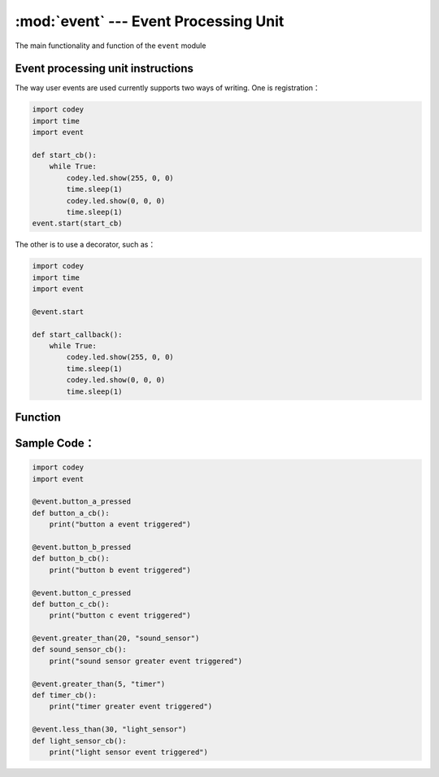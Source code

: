 :mod:`event` --- Event Processing Unit
=============================================

.. module:: event
    :synopsis: Event Processing Unit

The main functionality and function of the ``event`` module

Event processing unit instructions
----------------------
The way user events are used currently supports two ways of writing. One is registration：

.. code-block:: python

  import codey
  import time
  import event
  
  def start_cb():
      while True:
          codey.led.show(255, 0, 0)
          time.sleep(1)
          codey.led.show(0, 0, 0)
          time.sleep(1)
  event.start(start_cb)

The other is to use a decorator, such as：

.. code-block:: python

  import codey
  import time
  import event
  
  @event.start
  
  def start_callback():
      while True:
          codey.led.show(255, 0, 0)
          time.sleep(1)
          codey.led.show(0, 0, 0)
          time.sleep(1)

Function
----------------------

.. function:: start(callback)

   Startup event.

.. function:: shaked(callback)

   Codey was shaken event.

.. function:: received(callback, msgstr)

   Broadcast reception detection event. In addition to the callback parameter, the parameter：

    - *msgstr* string type, the string to be matched. The event will be triggered when the received string matches the matching string.

.. function:: button_a_pressed(callback)

   Button A pressed event.

.. function:: button_b_pressed(callback)

   Button B pressed event.

.. function:: button_c_pressed(callback)

   Button C pressed event.

.. function:: tilted_left(callback)

   Codey left tilt event.

.. function:: tilted_right(callback)

   Codey right tilt event.

.. function:: ears_up(callback)

   Codey ear up event.

.. function:: ears_down(callback)

   Codey ear down event.

.. function:: ir_received(callback, ir_str)

   Infrared string reception detection event. In addition to the callback parameter, the parameter：

    - *ir_str* string type, the string to be matched. The event will be triggered when the received string matches the matching string.

.. function:: greater_than(callback, threshold, type_str)

   The threshold comparison event, which will be triggered when the threshold is exceeded. In addition to the callback parameter, the parameter：

    - *threshold* value data, set the threshold for triggering.
    - *type_str* string data, currently only supports ``sound_sensor``: volume sensor, ``timer``: timer.

.. function:: less_than(callback, threshold, type_str)

   Threshold comparison event, triggered below the threshold, in addition to the callback parameter, the parameter：

    - *threshold* value data, set the threshold for triggering
    - *type_str* string data, currently only supports ``light_sensor``: light sensor.

Sample Code：
----------------------

.. code-block:: python

  import codey
  import event
  
  @event.button_a_pressed
  def button_a_cb():
      print("button a event triggered")
  
  @event.button_b_pressed
  def button_b_cb():
      print("button b event triggered")
  
  @event.button_c_pressed
  def button_c_cb():
      print("button c event triggered")
  
  @event.greater_than(20, "sound_sensor")
  def sound_sensor_cb():
      print("sound sensor greater event triggered")
  
  @event.greater_than(5, "timer")
  def timer_cb():
      print("timer greater event triggered")
  
  @event.less_than(30, "light_sensor")
  def light_sensor_cb():
      print("light sensor event triggered")